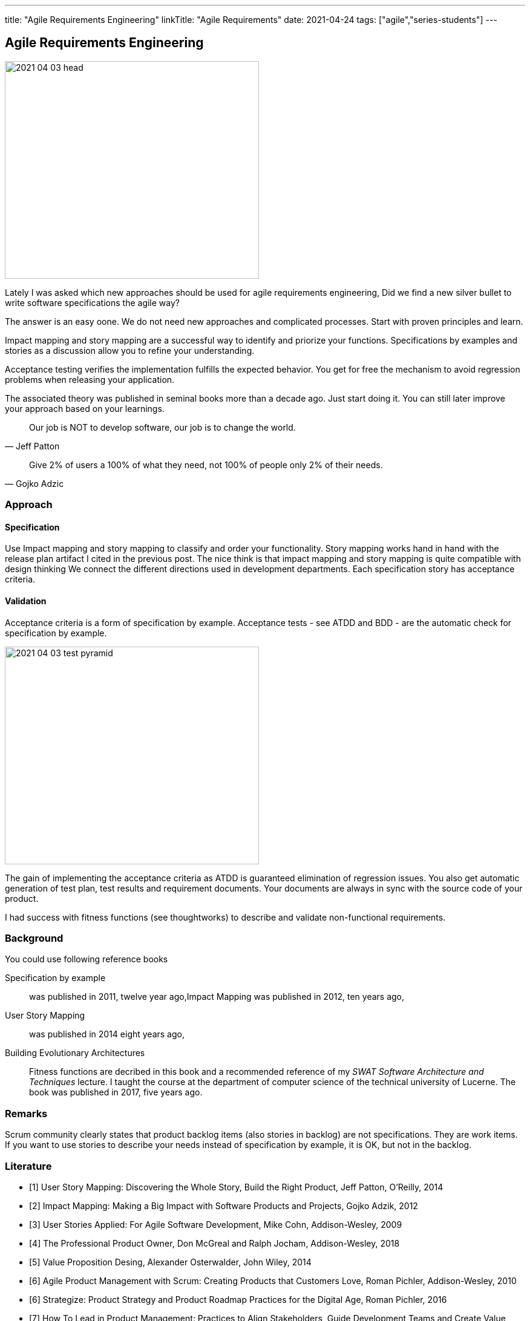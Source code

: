 ---
title: "Agile Requirements Engineering"
linkTitle: "Agile Requirements"
date: 2021-04-24
tags: ["agile","series-students"]
---

== Agile Requirements Engineering
:author: Marcel Baumann
:email: <marcel.baumann@tangly.net>
:homepage: https://www.tangly.net/
:company: https://www.tangly.net/[tangly llc]
:copyright: CC-BY-SA 4.0

image::2021-04-03-head.png[width=420,height=360,role=left]
Lately I was asked which new approaches should be used for agile requirements engineering, Did we find a new silver bullet to write software specifications the agile way?

The answer is an easy oone.
We do not need new approaches and complicated processes.
Start with proven principles and learn.

Impact mapping and story mapping are a successful way to identify and priorize your functions.
Specifications by examples and stories as a discussion allow you to refine your understanding.

Acceptance testing verifies the implementation fulfills the expected behavior.
You get for free the mechanism to avoid regression problems when releasing your application.

The associated theory was published in seminal books more than a decade ago.
Just start doing it.
You can still later improve your approach based on your learnings.

[quote,Jeff Patton]
____
Our job is NOT to develop software, our job is to change the world.
____

[quote,Gojko Adzic]
____
Give 2% of users a 100% of what they need, not 100% of people only 2% of their needs.
____

=== Approach

==== Specification

Use Impact mapping and story mapping to classify and order your functionality.
Story mapping works hand in hand with the release plan artifact I cited in the previous post.
The nice think is that impact mapping and story mapping is quite compatible with design thinking
We connect the different directions used in development departments.
Each specification story has acceptance criteria.

==== Validation

Acceptance criteria is a form of specification by example.
Acceptance tests - see ATDD and BDD - are the automatic check for specification by example.

image::2021-04-03-test-pyramid.png[width=420,height=360,role=left]

The gain of implementing the acceptance criteria as ATDD is guaranteed elimination of regression issues.
You also get automatic generation of test plan, test results and requirement documents.
Your documents are always in sync with the source code of your product.

I had success with fitness functions (see thoughtworks) to describe and validate non-functional requirements.

=== Background

You could use following reference books

Specification by example::
 was published in 2011, twelve year ago,Impact Mapping was published in 2012, ten years ago,

User Story Mapping::
was published in 2014 eight years ago,

Building Evolutionary Architectures::
Fitness functions are decribed in this book and a recommended reference of my _SWAT Software Architecture and Techniques_ lecture.
I taught the course at the department of computer science of the technical university of Lucerne.
The book was published in 2017, five years ago.

=== Remarks

Scrum community clearly states that product backlog items (also stories in backlog) are not specifications.
They are work items.
If you want to use stories to describe your needs instead of specification by example, it is OK, but not in the backlog.

[bibliography]
=== Literature

- [[[userstorymapping, 1]]] User Story Mapping: Discovering the Whole Story, Build the Right Product, Jeff Patton, O'Reilly, 2014
- [[[impactmapping, 2]]] Impact Mapping: Making a Big Impact with Software Products and Projects, Gojko Adzik, 2012
- [[[userstoriesapplied, 3]]] User Stories Applied: For Agile Software Development, Mike Cohn, Addison-Wesley, 2009
- [[[professionalproductonwer, 4]]] The Professional Product Owner, Don McGreal and Ralph Jocham, Addison-Wesley, 2018
- [[[valueproposition, 5]]] Value Proposition Desing, Alexander Osterwalder, John Wiley, 2014
- [[[agileproductmanagement, 6]]] Agile Product Management with Scrum: Creating Products that Customers Love, Roman Pichler, Addison-Wesley, 2010
- [[[strategize, 6]]] Strategize: Product Strategy and Product Roadmap Practices for the Digital Age, Roman Pichler, 2016
- [[[howtoleadinproductmanagement, 7]]] How To Lead in Product Management: Practices to Align Stakeholders, Guide Development Teams and Create Value Together,
 Roman Pichler, 2020




